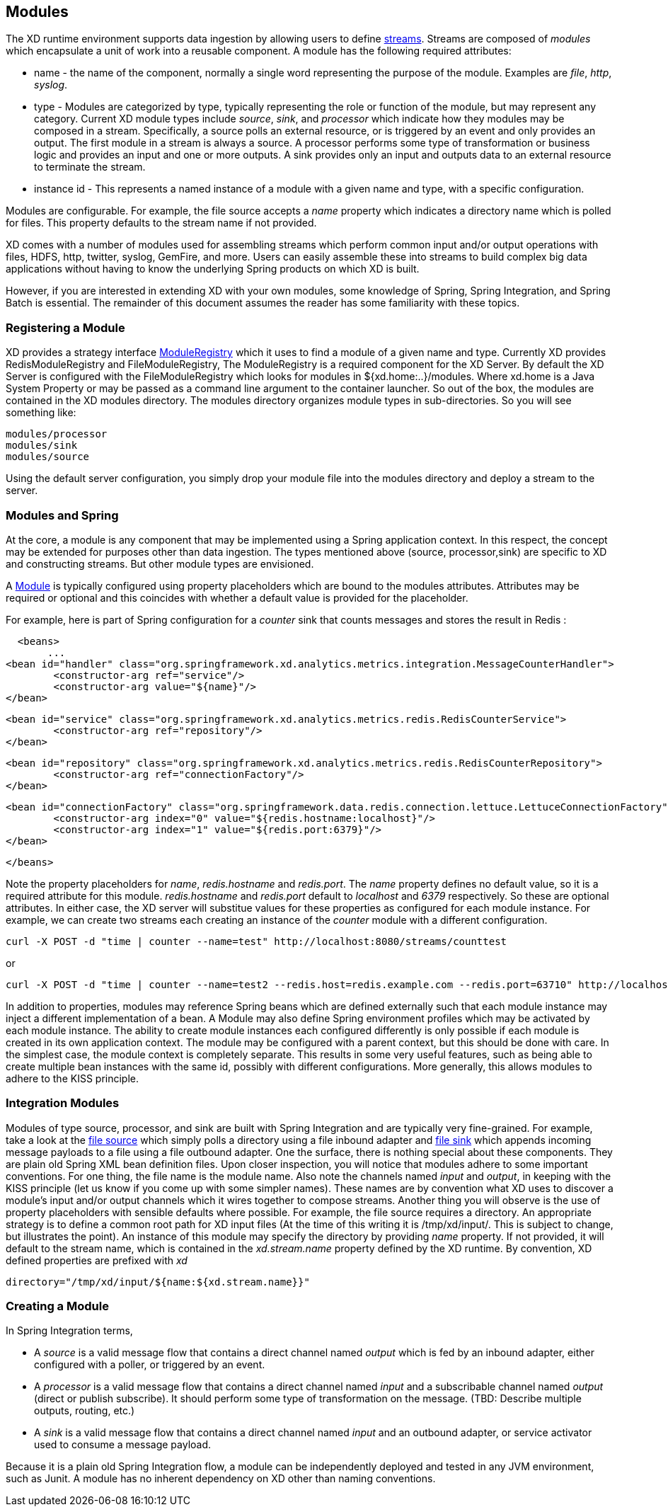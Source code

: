 == Modules

The XD runtime environment supports data ingestion by allowing users to define link:Streams[streams]. Streams are composed of _modules_ which encapsulate a unit of work into a reusable component. A module has the following required attributes:

* name - the name of the component, normally a single word representing the purpose of the module. Examples are _file_, _http_, _syslog_.
* type - Modules are categorized by type, typically representing the role or function of the module, but may  represent any category. Current XD module types include _source_, _sink_, and _processor_ which indicate how they modules may be composed in a stream. Specifically, a source polls an external resource, or is triggered by an event and only provides an output. The first module in a stream is always a source. A processor performs some type of transformation or business logic and provides an input and one or more outputs. A sink provides only an input and outputs data to an external resource to terminate the stream. 
* instance id - This represents a named instance of a module with a given name and type, with a specific configuration. 

Modules are configurable. For example, the file source accepts a _name_ property which indicates a directory name which is polled for files. This property defaults to the stream name if not provided.

XD comes with a number of modules used for assembling streams which perform common input and/or output operations with files, HDFS, http, twitter, syslog, GemFire, and more. Users can easily assemble these into streams to build complex big data applications without having to know the underlying Spring products on which XD is built. 

However, if you are interested in extending XD with your own modules, some knowledge of Spring, Spring Integration, and Spring Batch is essential. The remainder of this document assumes the reader has some familiarity with these topics.

=== Registering a Module

XD provides a strategy interface https://github.com/SpringSource/spring-xd/blob/master/spring-xd-dirt/src/main/java/org/springframework/xd/dirt/module/ModuleRegistry.java[ModuleRegistry] which it uses to find a module of a given name and type. Currently XD provides RedisModuleRegistry and FileModuleRegistry, The ModuleRegistry is a required component for the XD Server. By default the XD Server is configured with the FileModuleRegistry which looks for modules in ${xd.home:..}/modules. Where xd.home is a Java System Property or may be passed as a command line argument to the container launcher. So out of the box, the modules are contained in the XD modules directory. The modules directory organizes module types in sub-directories. So you will see something like:

      modules/processor
      modules/sink
      modules/source

Using the default server configuration, you simply drop your module file into the modules directory and deploy a stream to the server.

=== Modules and Spring
At the core, a module is any component that may be implemented using a Spring application context. In this respect, the concept may be extended for purposes other than data ingestion. The types mentioned above (source, processor,sink) are specific to XD and constructing streams. But other module types are envisioned. 

A https://github.com/SpringSource/spring-xd/blob/master/spring-xd-module/src/main/java/org/springframework/xd/module/Module.java[Module] is typically configured using property placeholders which are bound to the modules attributes. Attributes may be required or optional and this coincides with whether a default value is provided for the placeholder. 

For example, here is part of Spring configuration for a _counter_ sink that counts messages and stores the result in Redis :
  
   <beans>   
        ...
	<bean id="handler" class="org.springframework.xd.analytics.metrics.integration.MessageCounterHandler">
		<constructor-arg ref="service"/>
		<constructor-arg value="${name}"/>
	</bean>

	<bean id="service" class="org.springframework.xd.analytics.metrics.redis.RedisCounterService">
		<constructor-arg ref="repository"/>
	</bean>

	<bean id="repository" class="org.springframework.xd.analytics.metrics.redis.RedisCounterRepository">
		<constructor-arg ref="connectionFactory"/>
	</bean>

	<bean id="connectionFactory" class="org.springframework.data.redis.connection.lettuce.LettuceConnectionFactory">
		<constructor-arg index="0" value="${redis.hostname:localhost}"/>
		<constructor-arg index="1" value="${redis.port:6379}"/>	  
	</bean>

   </beans>  

Note the property placeholders for _name_, _redis.hostname_ and _redis.port_. The _name_ property defines no default value, so it is a required attribute for this module. _redis.hostname_ and _redis.port_ default to _localhost_ and _6379_ respectively. So these are optional attributes. In either case, the XD server will substitue values for these properties as configured for each module instance.  For example, we can create two streams each creating an instance of the _counter_ module with a different configuration.

    curl -X POST -d "time | counter --name=test" http://localhost:8080/streams/counttest 

or 

    curl -X POST -d "time | counter --name=test2 --redis.host=redis.example.com --redis.port=63710" http://localhost:8080/streams/counttest2 

In addition to properties, modules may reference Spring beans which are defined externally such that each module instance may inject a different implementation of a bean. A Module may also define Spring environment profiles which may be activated by each module instance. The ability to create module instances each configured differently is only possible if each module is created in its own application context. The module may be configured with a parent context, but this should be done with care. In the simplest case, the module context is completely separate. This results in some very useful features, such as being able to create multiple bean instances with the same id, possibly with different configurations. More generally, this allows modules to adhere to the KISS principle.    

=== Integration Modules
Modules of type source, processor, and sink are built with Spring Integration and are typically very fine-grained. For example, take a look at the https://github.com/SpringSource/spring-xd/blob/master/modules/source/file.xml[file source] which simply polls a directory using a file inbound adapter and https://github.com/SpringSource/spring-xd/blob/master/modules/sink/file.xml[file sink] which appends incoming message payloads to a file using a file outbound adapter. One the surface, there is nothing special about these components. They are plain old Spring XML bean definition files. Upon closer inspection, you will notice that modules adhere to some important conventions. For one thing, the file name is the module name. Also note the channels named  _input_ and _output_, in keeping with the KISS principle (let us know if you come up with some simpler names). These names are by convention what XD uses to discover a module's input and/or output channels which it wires  together to compose streams. Another thing you will observe is the use of property placeholders with sensible defaults where possible.  For example, the file source requires a directory. An appropriate strategy is to define a common root path for XD input files (At the time of this writing it is /tmp/xd/input/. This is subject to change, but illustrates the point). An instance of this module may specify the directory by providing _name_ property. If not provided, it will default to the stream name, which is contained in the _xd.stream.name_ property defined by the XD runtime. By convention, XD defined properties are prefixed with _xd_ 

    directory="/tmp/xd/input/${name:${xd.stream.name}}"

=== Creating a Module
In Spring Integration terms, 

* A _source_ is a valid message flow that contains a direct channel named _output_ which is fed by an inbound adapter, either configured with a poller, or triggered by an event. 

* A _processor_ is a valid message flow that contains a direct channel named _input_ and a subscribable channel named _output_ (direct or publish subscribe). It should perform some type of transformation on the message. (TBD: Describe multiple outputs, routing, etc.)

* A _sink_ is a valid message flow that contains a direct channel named _input_ and an outbound adapter, or service activator used to consume a message payload.

Because it is a plain old Spring Integration flow, a module can be independently deployed and tested in any JVM environment, such as Junit. A module has no inherent dependency on XD other than naming conventions.
 